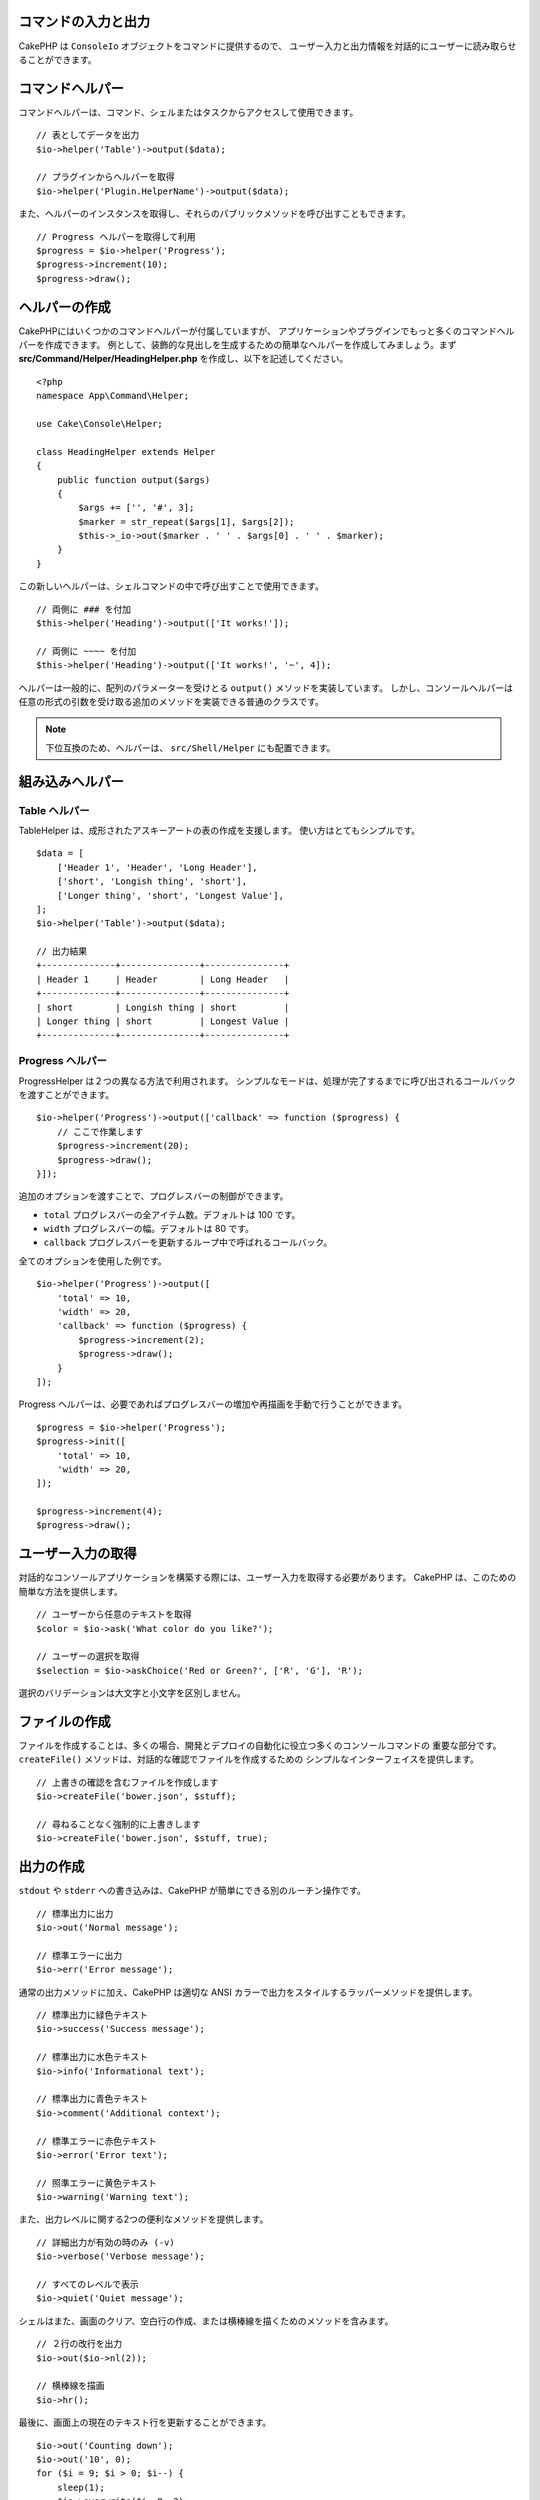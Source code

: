 コマンドの入力と出力
====================

.. php:namespace:: Cake\Console
.. php:class:: ConsoleIo

CakePHP は ``ConsoleIo`` オブジェクトをコマンドに提供するので、
ユーザー入力と出力情報を対話的にユーザーに読み取らせることができます。

.. _command-helpers:

コマンドヘルパー
================

コマンドヘルパーは、コマンド、シェルまたはタスクからアクセスして使用できます。 ::

    // 表としてデータを出力
    $io->helper('Table')->output($data);

    // プラグインからヘルパーを取得
    $io->helper('Plugin.HelperName')->output($data);

また、ヘルパーのインスタンスを取得し、それらのパブリックメソッドを呼び出すこともできます。 ::

    // Progress ヘルパーを取得して利用
    $progress = $io->helper('Progress');
    $progress->increment(10);
    $progress->draw();

ヘルパーの作成
==============

CakePHPにはいくつかのコマンドヘルパーが付属していますが、
アプリケーションやプラグインでもっと多くのコマンドヘルパーを作成できます。
例として、装飾的な見出しを生成するための簡単なヘルパーを作成してみましょう。まず
**src/Command/Helper/HeadingHelper.php** を作成し、以下を記述してください。 ::

    <?php
    namespace App\Command\Helper;

    use Cake\Console\Helper;

    class HeadingHelper extends Helper
    {
        public function output($args)
        {
            $args += ['', '#', 3];
            $marker = str_repeat($args[1], $args[2]);
            $this->_io->out($marker . ' ' . $args[0] . ' ' . $marker);
        }
    }

この新しいヘルパーは、シェルコマンドの中で呼び出すことで使用できます。 ::

    // 両側に ### を付加
    $this->helper('Heading')->output(['It works!']);

    // 両側に ~~~~ を付加
    $this->helper('Heading')->output(['It works!', '~', 4]);

ヘルパーは一般的に、配列のパラメーターを受けとる ``output()`` メソッドを実装しています。
しかし、コンソールヘルパーは任意の形式の引数を受け取る追加のメソッドを実装できる普通のクラスです。

.. note::
    下位互換のため、ヘルパーは、 ``src/Shell/Helper`` にも配置できます。

組み込みヘルパー
================

Table ヘルパー
--------------

TableHelper は、成形されたアスキーアートの表の作成を支援します。
使い方はとてもシンプルです。 ::

        $data = [
            ['Header 1', 'Header', 'Long Header'],
            ['short', 'Longish thing', 'short'],
            ['Longer thing', 'short', 'Longest Value'],
        ];
        $io->helper('Table')->output($data);

        // 出力結果
        +--------------+---------------+---------------+
        | Header 1     | Header        | Long Header   |
        +--------------+---------------+---------------+
        | short        | Longish thing | short         |
        | Longer thing | short         | Longest Value |
        +--------------+---------------+---------------+

Progress ヘルパー
-----------------

ProgressHelper は２つの異なる方法で利用されます。
シンプルなモードは、処理が完了するまでに呼び出されるコールバックを渡すことができます。 ::

    $io->helper('Progress')->output(['callback' => function ($progress) {
        // ここで作業します
        $progress->increment(20);
        $progress->draw();
    }]);

追加のオプションを渡すことで、プログレスバーの制御ができます。

- ``total`` プログレスバーの全アイテム数。デフォルトは 100 です。
- ``width`` プログレスバーの幅。デフォルトは 80 です。
- ``callback`` プログレスバーを更新するループ中で呼ばれるコールバック。

全てのオプションを使用した例です。 ::

    $io->helper('Progress')->output([
        'total' => 10,
        'width' => 20,
        'callback' => function ($progress) {
            $progress->increment(2);
            $progress->draw();
        }
    ]);

Progress ヘルパーは、必要であればプログレスバーの増加や再描画を手動で行うことができます。 ::

    $progress = $io->helper('Progress');
    $progress->init([
        'total' => 10,
        'width' => 20,
    ]);

    $progress->increment(4);
    $progress->draw();


ユーザー入力の取得
==================

.. php:method:: ask($question, $choices = null, $default = null)

対話的なコンソールアプリケーションを構築する際には、ユーザー入力を取得する必要があります。
CakePHP は、このための簡単な方法を提供します。 ::

    // ユーザーから任意のテキストを取得
    $color = $io->ask('What color do you like?');

    // ユーザーの選択を取得
    $selection = $io->askChoice('Red or Green?', ['R', 'G'], 'R');

選択のバリデーションは大文字と小文字を区別しません。

ファイルの作成
==============

.. php:method:: createFile($path, $contents)

ファイルを作成することは、多くの場合、開発とデプロイの自動化に役立つ多くのコンソールコマンドの
重要な部分です。 ``createFile()`` メソッドは、対話的な確認でファイルを作成するための
シンプルなインターフェイスを提供します。 ::

    // 上書きの確認を含むファイルを作成します
    $io->createFile('bower.json', $stuff);

    // 尋ねることなく強制的に上書きします
    $io->createFile('bower.json', $stuff, true);

出力の作成
==========

.. php:method:out($message, $newlines, $level)
.. php:method:err($message, $newlines)

``stdout`` や ``stderr`` への書き込みは、CakePHP が簡単にできる別のルーチン操作です。 ::

    // 標準出力に出力
    $io->out('Normal message');

    // 標準エラーに出力
    $io->err('Error message');

通常の出力メソッドに加え、CakePHP は適切な ANSI
カラーで出力をスタイルするラッパーメソッドを提供します。 ::

    // 標準出力に緑色テキスト
    $io->success('Success message');

    // 標準出力に水色テキスト
    $io->info('Informational text');

    // 標準出力に青色テキスト
    $io->comment('Additional context');

    // 標準エラーに赤色テキスト
    $io->error('Error text');

    // 照準エラーに黄色テキスト
    $io->warning('Warning text');

また、出力レベルに関する2つの便利なメソッドを提供します。 ::

    // 詳細出力が有効の時のみ (-v)
    $io->verbose('Verbose message');

    // すべてのレベルで表示
    $io->quiet('Quiet message');

シェルはまた、画面のクリア、空白行の作成、または横棒線を描くためのメソッドを含みます。 ::

    // ２行の改行を出力
    $io->out($io->nl(2));

    // 横棒線を描画
    $io->hr();

最後に、画面上の現在のテキスト行を更新することができます。 ::

    $io->out('Counting down');
    $io->out('10', 0);
    for ($i = 9; $i > 0; $i--) {
        sleep(1);
        $io->overwrite($i, 0, 2);
    }

.. note::
    新しい行が出力されたら、テキストを上書きすることができないことに注意してください。

.. _shell-output-level:

出力のレベル
============

コンソールアプリケーションには、詳細なレベルの出力が必要なことがよくあります。
たとえば、cron ジョブとして実行する場合、ほとんどの出力は不要です。
出力レベルを使用して、出力に適切なフラグを付けることができます。
シェルの利用者は、コマンドを呼び出すときに正しいフラグを設定することで、
関心のあるレベルを決定することができます。次の3つのレベルがあります。

* ``QUIET`` - 必須のメッセージであり、静かな（必要最小限の）出力モードでも表示。
* ``NORMAL`` - 通常利用におけるデフォルトのレベル。
* ``VERBOSE`` - 毎日利用には冗長すぎるメッセージを表示、しかしデバッグ時には有用。

以下のように出力を指定できます。 ::

    // すべてのレベルで表示されます。
    $io->out('Quiet message', 1, ConsoleIo::QUIET);
    $io->quiet('Quiet message');

    // QUIET 出力時には表示されません。
    $io->out('normal message', 1, ConsoleIo::NORMAL);
    $io->out('loud message', 1, ConsoleIo::VERBOSE);
    $io->verbose('Verbose output');

    // VERBOSE 出力時のみ表示されます。
    $io->out('extra message', 1, ConsoleIo::VERBOSE);
    $io->verbose('Verbose output');

シェルの実行時に ``--quiet`` や ``--verbose`` を使うことで出力を制御できます。
これらのオプションはデフォルトで組み込まれていて、いつでも CakePHP コマンド内部の
出力レベルを制御できるように考慮されています。

また、 ``--quiet`` と ``--verbose`` オプションは、ログデータの標準出力/標準エラーへの
出力方法を制御します。通常の情報とそれ以上のレベルのログメッセージは標準出力/標準エラーに出力されます。
``--verbose`` を使用する場合は、デバッグログは標準出力に出力されます。
``--quiet`` を使用する場合は、警告とそれ以上のレベルのログメッセージのみ標準エラーに出力されます。

出力のスタイル
==============

ちょうど HTML のようなタグを埋め込むことで、出力のスタイルを変更することができます。
ConsoleOutput はこれらのタグを正しい ansi コードシーケンスに変換したり、ansi コードを
サポートしないコンソールではタグを除去します。
スタイルはいくつかビルトインされたものがありますが、自分で作成することも 可能です。
ビルトインされたものは以下の通りです。

* ``success`` 成功メッセージ。緑色のテキスト。
* ``error`` エラーメッセージ。赤色のテキスト。
* ``warning`` 警告メッセージ。黄色のテキスト。
* ``info`` 情報メッセージ。水色のテキスト。
* ``comment`` 追加情報。青色のテキスト。
* ``question`` 質問事項。シェルが自動的に追加する。

``$io->styles()`` を使ってさらに多くのスタイルを追加できます。
新しいスタイルを追加するには以下のようにします。 ::

    $io->styles('flashy', ['text' => 'magenta', 'blink' => true]);

これで ``<flashy>`` というタグが有効になり、ansi カラーが有効な端末であれば、
``$this->out('<flashy>うわ！</flashy> 何か変になった');`` の場合の表示は
色がマゼンタでブリンクになります。
スタイルを定義する際は ``text`` と ``background`` 属性として以下の色が指定できます。

* black
* blue
* cyan
* green
* magenta
* red
* white
* yellow

さらに以下のオプションをブール型のスイッチとして指定できます。 値が真の場合に有効になります。

* blink
* bold
* reverse
* underline

スタイルを追加すると ConsoleOutput のすべてのインスタンスでも有効になります。
ですので stdout と stderr 両方のオブジェクトでこれらを再定義する必要はありません。

カラー表示の無効化
==================

カラー表示はなかなか綺麗ですが、オフにしたい場合や強制的にオンにしたい場合もあるでしょう。 ::

    $io->outputAs(ConsoleOutput::RAW);

これは RAW（生の）出力モードにします。 RAW 出力モードではすべてのスタイルが無効になります。
モードには３種類あります。

* ``ConsoleOutput::COLOR`` - カラーエスケープコードを出力します。
* ``ConsoleOutput::PLAIN`` - プレーンテキスト出力。既知のスタイルタグが出力から取り除かれます。
* ``ConsoleOutput::RAW`` - RAW 出力、スタイルや書式設定は行われない。
  これは XML を出力する場合や、スタイルのデバッグを行う際に役立ちます。

デフォルトでは \*nix システムにおける ConsoleOutput のデフォルトはカラー出力モードです。
Windows では ``ANSICON`` 環境変数がセットされている場合を除き、プレーンテキストモードが
デフォルトです。
